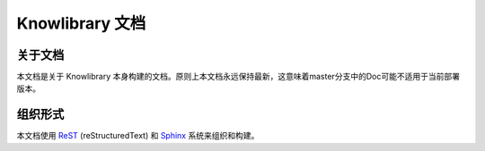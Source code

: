 Knowlibrary 文档
################

关于文档
********
本文档是关于 Knowlibrary 本身构建的文档。\
原则上本文档永远保持最新，这意味着master分支中的Doc可能不适用于当前部署版本。

组织形式
********

本文档使用 `ReST <https://docutils.sourceforge.io/rst.html>`_ (reStructuredText) 和 `Sphinx <https://www.sphinx-doc.org/>`_ 系统来组织和构建。
